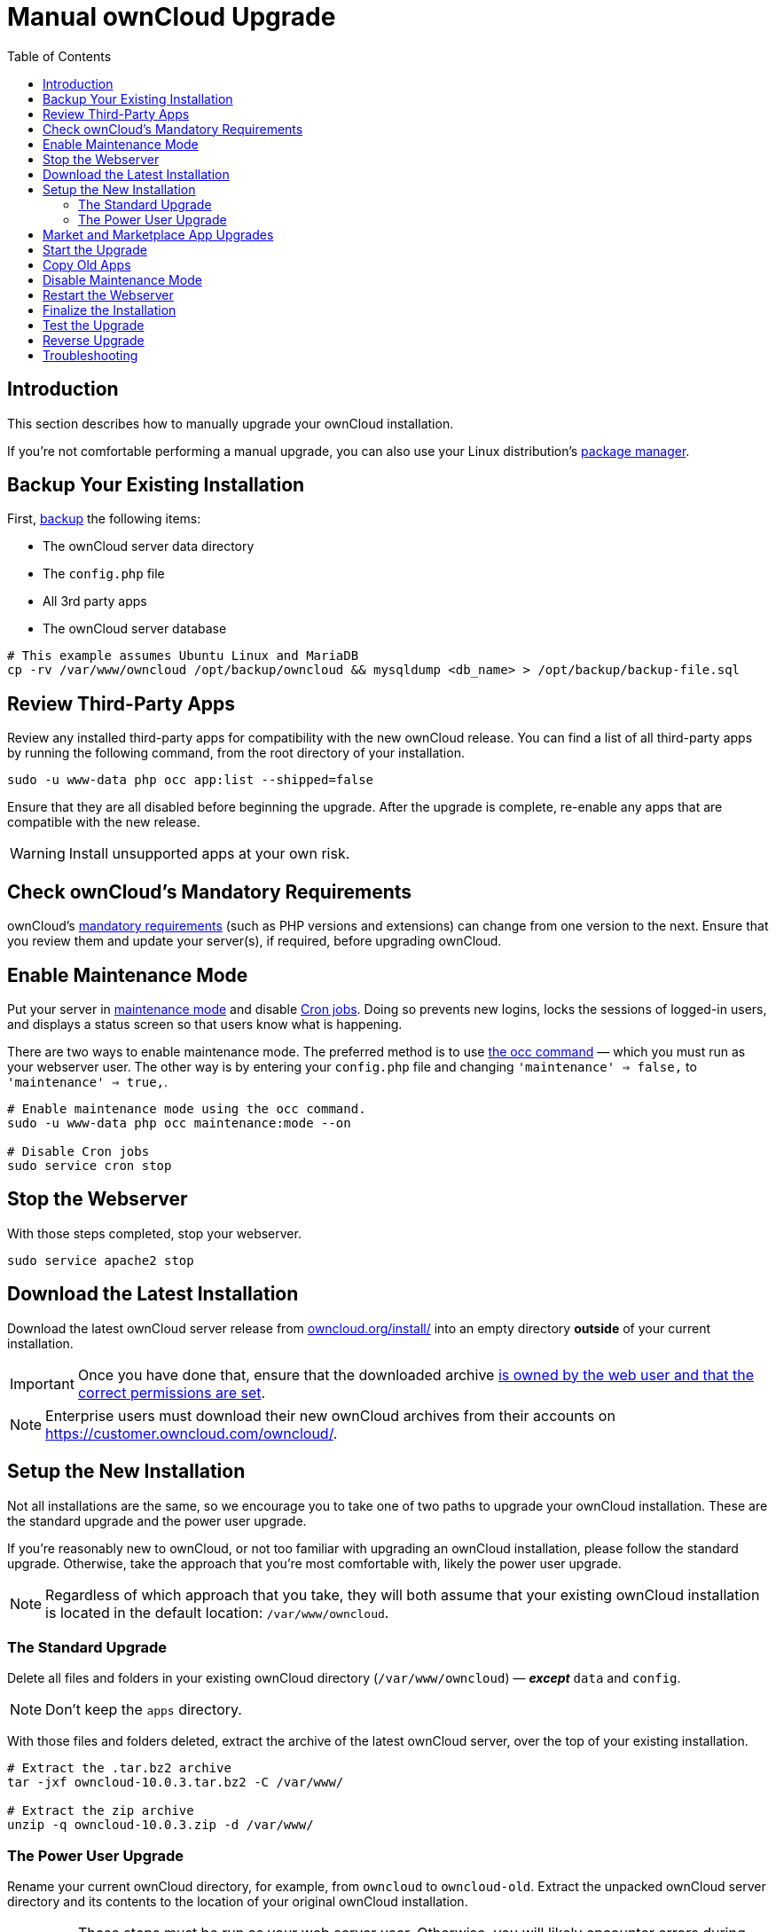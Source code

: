 = Manual ownCloud Upgrade
:toc: right

== Introduction

This section describes how to manually upgrade your ownCloud installation.

If you’re not comfortable performing a manual upgrade, you can also use your Linux distribution’s
xref:installation/linux_installation.adoc[package manager].

[[backup-your-existing-installation]]
== Backup Your Existing Installation

First, xref:maintenance/backup.adoc[backup] the following items:

* The ownCloud server data directory
* The `config.php` file
* All 3rd party apps
* The ownCloud server database

[source,console]
----
# This example assumes Ubuntu Linux and MariaDB
cp -rv /var/www/owncloud /opt/backup/owncloud && mysqldump <db_name> > /opt/backup/backup-file.sql
----

[[review-third-party-apps]]
== Review Third-Party Apps

Review any installed third-party apps for compatibility with the new ownCloud release. 
You can find a list of all third-party apps by running the following command, from the root directory of your installation.

[source,console]
----
sudo -u www-data php occ app:list --shipped=false
----

Ensure that they are all disabled before beginning the upgrade. 
After the upgrade is complete, re-enable any apps that are compatible with the new release.

WARNING: Install unsupported apps at your own risk.

[[check-ownclouds-mandatory-requirements]]
== Check ownCloud’s Mandatory Requirements

ownCloud's xref:installation/manual_installation#requirements[mandatory requirements] (such as PHP versions and extensions) can change from one version to the next.
Ensure that you review them and update your server(s), if required, before upgrading ownCloud.

[[enable-maintenance-mode]]
== Enable Maintenance Mode

Put your server in xref:configuration/server/occ_command.adoc#maintenance-commands[maintenance mode] and disable xref:configuration/server/background_jobs_configuration.adoc#cron-jobs[Cron jobs].
Doing so prevents new logins, locks the sessions of logged-in users, and displays a status screen so that users know what is happening.

There are two ways to enable maintenance mode.
The preferred method is to use xref:configuration/server/occ_command#maintenance-commands[the occ command] — which you must run as your webserver user.
The other way is by entering your `config.php` file and changing `'maintenance' => false,` to `'maintenance' => true,`.

[source,console]
----
# Enable maintenance mode using the occ command.
sudo -u www-data php occ maintenance:mode --on

# Disable Cron jobs
sudo service cron stop
----

[[stop-the-webserver]]
== Stop the Webserver

With those steps completed, stop your webserver.

[source,console]
----
sudo service apache2 stop
----

[[download-the-latest-installation]]
== Download the Latest Installation

Download the latest ownCloud server release from https://owncloud.org/install/[owncloud.org/install/] into an empty directory *outside* of your current installation.

[IMPORTANT]
====
Once you have done that, ensure that the downloaded archive xref:maintenance/update.adoc#setting-permissions-for-updating[is owned by the web user and that the correct permissions are set].
====

NOTE: Enterprise users must download their new ownCloud archives from their accounts on
https://customer.owncloud.com/owncloud/.

[[setup-the-new-installation]]
== Setup the New Installation

Not all installations are the same, so we encourage you to take one of
two paths to upgrade your ownCloud installation. These are
the standard upgrade and the power user upgrade.

If you’re reasonably new to ownCloud, or not too familiar with upgrading
an ownCloud installation, please follow the standard upgrade. Otherwise,
take the approach that you’re most comfortable with, likely the power
user upgrade.

NOTE: Regardless of which approach that you take, they will both assume that your existing ownCloud installation is located in the default location:
`/var/www/owncloud`.

[[the-standard-upgrade]]
=== The Standard Upgrade

Delete all files and folders in your existing ownCloud directory
(`/var/www/owncloud`) — *_except_* `data` and `config`.

NOTE: Don’t keep the `apps` directory.

With those files and folders deleted, extract the archive of the latest
ownCloud server, over the top of your existing installation.

[source,console]
----
# Extract the .tar.bz2 archive
tar -jxf owncloud-10.0.3.tar.bz2 -C /var/www/

# Extract the zip archive
unzip -q owncloud-10.0.3.zip -d /var/www/
----

[[the-power-user-upgrade]]
=== The Power User Upgrade

Rename your current ownCloud directory, for example, from `owncloud` to `owncloud-old`. 
Extract the unpacked ownCloud server directory and its contents to the location of your original ownCloud installation.

IMPORTANT: These steps must be run as your web server user. 
Otherwise,  you will likely encounter errors during the upgrade process, and ownCloud will likely not function correctly. 
For more information, please refer to xref:installation/manual_installation.adoc#set-strong-directory-permissions[the details on setting strong directory permissions].

[source,console]
----
# Assumes that the new release was unpacked into /tmp/
mv /tmp/owncloud /var/www/
----

With the new source files now in place of the old ones, next copy the
`config.php` file from your old ownCloud directory to your new ownCloud
directory. :

[source,console]
----
cp /var/www/owncloud-old/config/config.php /var/www/owncloud/config/config.php
----

If you keep your `data/` directory _inside_ your `owncloud/` directory, copy it from your old version of ownCloud to your new version. 
If you keep it _outside_ of your `owncloud/` directory, then you don’t have to do anything with it, because its location is configured in your original `config.php`, and none of the upgrade steps touch it.

[[market-and-marketplace-app-upgrades]]
== Market and Marketplace App Upgrades

Before getting too far into the upgrade process, please be aware of how
the Market app and its configuration options affect the upgrade process.

* The Market app is not upgraded if it is either disabled (because `appstoreenabled` is set to `false`) or it is not available.
* If `upgrade.automatic-app-update` is set to `false` apps installed from the Marketplace are not automatically upgraded.

In addition to these two points, if there are installed apps (whether
compatible or incompatible with the next version, or missing source
code) and the Market app is enabled, but there is no available internet
connection, then these apps will need to be manually updated once the
upgrade is finished.

[[start-the-upgrade]]
== Start the Upgrade

With the apps disabled and the webserver started, launch xref:configuration/server/occ_command.adoc#command-line-upgrade[the upgrade process] from the command line:

[source,console]
----
# Here is an example on CentOS Linux
sudo -u www-data php occ upgrade
----

IMPORTANT: The optional parameter to skip migration tests during this step was removed in oC 10.0.

The upgrade operation can take anywhere from a few minutes to a few hours, depending on the size of your installation.
When it is finished you will see either a success message, or an error message which indicates why the process did not complete successfully.

[[copy-old-apps]]
== Copy Old Apps

If you are using third party or enterprise applications, look in your new `/var/www/owncloud/apps/` directory to see if they are there. 
If not, copy them from your old `apps/` directory to your new one, and make sure that the directory permissions are the same as for the other ones.

[[disable-maintenance-mode]]
== Disable Maintenance Mode

Assuming your upgrade succeeded, next disable maintenance mode and restart the Cron service. 
The following example shows how to do both.

[source,console]
----
# Disable maintenance mode using the occ command.
sudo -u www-data php occ maintenance:mode --off

# Restart the Cron service
sudo service cron start
----

[[restart-the-webserver]]
== Restart the Webserver

With all that done, restart your web server. :

[source,console]
----
sudo service apache2 start
----

[[finalize-the-installation]]
== Finalize the Installation

With maintenance mode disabled, login and:

* Check that the version number reflects the new installation. It’s
visible at the bottom of your Admin page.
* Check that your other settings are correct.
* Go to the Apps page and review the core apps to make sure the right ones are enabled.
* Re-enable your third-party apps.
* Apply xref:installation/manual_installation.adoc#set-strong-directory-permissions[strong permissions] to your ownCloud directories.

[[test-the-upgrade]]
== Test the Upgrade

Previous versions of ownCloud included a migration test. ownCloud first
ran a migration simulation by copying the ownCloud database and
performing the upgrade on the copy, to ensure that the migration would
succeed.

Then the copied tables were deleted after the upgrade was completed.
This doubled the upgrade time, so admins could skip this test (by
risking a failed upgrade) with `php occ upgrade --skip-migration-test`.

NOTE: The migration test was removed in ownCloud 9.2. 

ownCloud server
admins should have current backups before migration, and rely on backups
to correct any problems from the migration.

[[reverse-upgrade]]
== Reverse Upgrade

If you need to reverse your upgrade, see restore.

[[troubleshooting]]
== Troubleshooting

When upgrading ownCloud and you are running MySQL or MariaDB with binary
logging enabled, your upgrade may fail with these errors in your
MySQL/MariaDB log:

....
An unhandled exception has been thrown:
exception 'PDOException' with the message 'SQLSTATE[HY000]: General error: 1665
Cannot execute statement: impossible to write to binary log since
BINLOG_FORMAT = STATEMENT and at least one table uses a storage engine limited to row-based logging. InnoDB is limited to row-logging when transaction isolation level is READ COMMITTED or READ UNCOMMITTED.'
....

Please refer to
xref:configuration/database/linux_database_configuration.adoc#mysql-mariadb-with-binary-logging-enabled[MySQL / MariaDB with Binary Logging Enabled]
on how to correctly configure your environment.

Occasionally, _files do not show up after an upgrade_. A rescan of the files can help:

[source,console]
----
sudo -u www-data php occ files:scan --all
----

See https://owncloud.org/support[the owncloud.org support page] for further resources for both
home and enterprise users.

Sometimes, ownCloud can get _stuck in a upgrade_.
This is usually due to the process taking too long and encountering a PHP time-out.
Stop the upgrade process this way:

[source,console]
----
sudo -u www-data php occ maintenance:mode --off
----

Then start the manual process:

[source,console]
----
sudo -u www-data php occ upgrade
----

If this does not work properly, try the repair function:

[source,console]
----
sudo -u www-data php occ maintenance:repair
----
